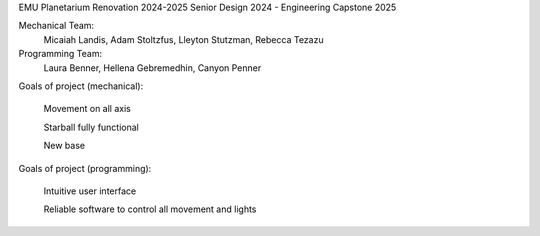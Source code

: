 EMU Planetarium Renovation 2024-2025
Senior Design 2024 - Engineering Capstone 2025

Mechanical Team:
  Micaiah Landis, Adam Stoltzfus, Lleyton Stutzman, Rebecca Tezazu
Programming Team:
  Laura Benner, Hellena Gebremedhin, Canyon Penner

Goals of project (mechanical):

  Movement on all axis

  Starball fully functional

  New base

Goals of project (programming):

  Intuitive user interface

  Reliable software to control all movement and lights
